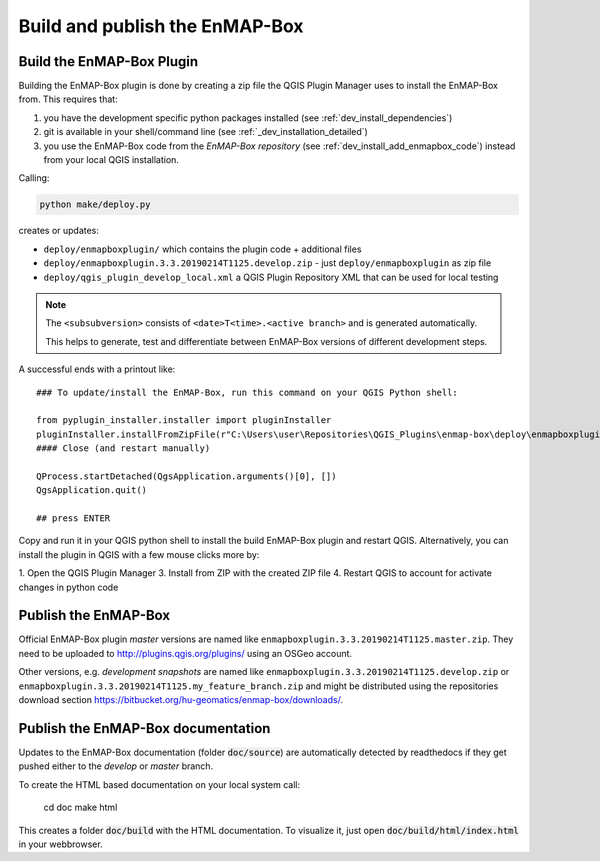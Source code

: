 .. _dev_build_enmapbox_plugin:

Build and publish the EnMAP-Box
###############################



Build the EnMAP-Box Plugin
==========================

Building the EnMAP-Box plugin is done by creating a zip file the QGIS Plugin Manager uses to install the EnMAP-Box
from. This requires that:

1. you have the development specific python packages installed (see :ref:`dev_install_dependencies`)

2. git is available in your shell/command line (see :ref:`_dev_installation_detailed`)

3. you use the EnMAP-Box code from the `EnMAP-Box repository` (see :ref:`dev_install_add_enmapbox_code`) instead from your local QGIS installation.


Calling:

.. code-block:: batch

    python make/deploy.py

creates or updates:

* ``deploy/enmapboxplugin/`` which contains the plugin code + additional files
* ``deploy/enmapboxplugin.3.3.20190214T1125.develop.zip`` - just ``deploy/enmapboxplugin`` as zip file
* ``deploy/qgis_plugin_develop_local.xml`` a QGIS Plugin Repository XML that can be used for local testing

.. note::

    The ``<subsubversion>`` consists of ``<date>T<time>.<active branch>`` and is generated automatically.

    This helps to generate, test and differentiate between EnMAP-Box versions of different development steps.

A successful ends with a printout like::

    ### To update/install the EnMAP-Box, run this command on your QGIS Python shell:

    from pyplugin_installer.installer import pluginInstaller
    pluginInstaller.installFromZipFile(r"C:\Users\user\Repositories\QGIS_Plugins\enmap-box\deploy\enmapboxplugin.3.5.20191030T0634.develop.zip")
    #### Close (and restart manually)

    QProcess.startDetached(QgsApplication.arguments()[0], [])
    QgsApplication.quit()

    ## press ENTER

Copy and run it in your QGIS python shell to install the build EnMAP-Box plugin and restart QGIS.
Alternatively, you can install the plugin in QGIS with a few mouse clicks more by:

1. Open the QGIS Plugin Manager
3. Install from ZIP with the created ZIP file
4. Restart QGIS to account for activate changes in python code



Publish the EnMAP-Box
=====================

Official EnMAP-Box plugin *master* versions are named like ``enmapboxplugin.3.3.20190214T1125.master.zip``. They need to be uploaded
to http://plugins.qgis.org/plugins/ using an OSGeo account.

Other versions, e.g. *development snapshots* are named like ``enmapboxplugin.3.3.20190214T1125.develop.zip`` or ``enmapboxplugin.3.3.20190214T1125.my_feature_branch.zip``
and might be distributed using the repositories download section https://bitbucket.org/hu-geomatics/enmap-box/downloads/.

..
    Update external developments
    ----------------------------

    The EnMAP-Box repository source code includes source code that is maintained in other `external` repositories.
    These locations and how its code is copied into the EnMAP-Box repository is described in ``make/updateexternals.py``.

    To update code developed in an external location, e.g. call:

    .. code-block:: python

        import updateexternals
        updateexternals.updateRemotes('qps')
        updateexternals.updateRemotes('hub-datacube')
        updateexternals.updateRemotes('hub-workflow')
        updateexternals.updateRemotes('enmapboxapplications')
        updateexternals.updateRemotes('enmapboxgeoalgorithms')

    .. note:: add/modify remote sources with ``RemoteInfo.create`` to specify other external git repository sources
              to be part of EnMAP-Box Source code


Publish the EnMAP-Box documentation
===================================

Updates to the EnMAP-Box documentation (folder :code:`doc/source`) are automatically detected by readthedocs if they get pushed either to
the *develop* or *master* branch.


To create the HTML based documentation on your local system call:

    cd doc
    make html

This creates a folder :code:`doc/build` with the HTML documentation. To visualize it, just open :code:`doc/build/html/index.html`
in your webbrowser.


